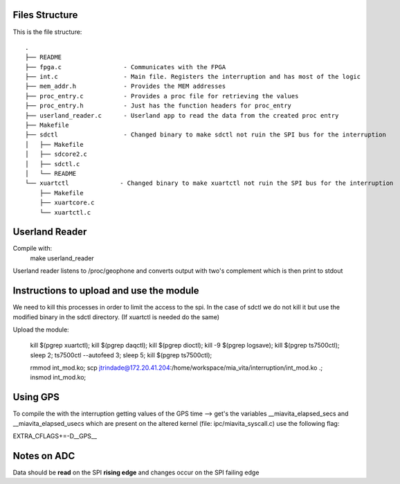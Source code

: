 Files Structure
===============
This is the file structure::

   .
   ├── README
   ├── fpga.c                 - Communicates with the FPGA
   ├── int.c                  - Main file. Registers the interruption and has most of the logic
   ├── mem_addr.h             - Provides the MEM addresses
   ├── proc_entry.c           - Provides a proc file for retrieving the values
   ├── proc_entry.h           - Just has the function headers for proc_entry
   ├── userland_reader.c      - Userland app to read the data from the created proc entry
   ├── Makefile
   ├── sdctl                  - Changed binary to make sdctl not ruin the SPI bus for the interruption
   │   ├── Makefile
   │   ├── sdcore2.c
   │   ├── sdctl.c
   │   └── README
   └── xuartctl              - Changed binary to make xuartctl not ruin the SPI bus for the interruption
       ├── Makefile
       ├── xuartcore.c
       └── xuartctl.c

Userland Reader
===============
Compile with:
   make userland_reader

Userland reader listens to /proc/geophone and converts output with two's complement which is then print to stdout

Instructions to upload and use the module
=========================================

We need to kill this processes in order to limit the access to the spi. In the case of sdctl we do not kill it but use the modified binary in the sdctl directory. (If xuartctl is needed do the same)

Upload the module:

   kill $(pgrep xuartctl); kill $(pgrep daqctl);  kill $(pgrep dioctl); kill -9 $(pgrep logsave); kill $(pgrep ts7500ctl); sleep 2; ts7500ctl --autofeed 3; sleep 5; kill $(pgrep ts7500ctl);

   rmmod int_mod.ko; scp jtrindade@172.20.41.204:/home/workspace/mia_vita/interruption/int_mod.ko .; insmod int_mod.ko;

Using GPS
=========

To compile the with the interruption getting values of the GPS time --> get's the variables __miavita_elapsed_secs and __miavita_elapsed_usecs which are present on the altered kernel (file: ipc/miavita_syscall.c) use the following flag:

EXTRA_CFLAGS+=-D__GPS__


Notes on ADC
============

Data should be **read** on the SPI **rising edge** and changes occur on the SPI failing edge
